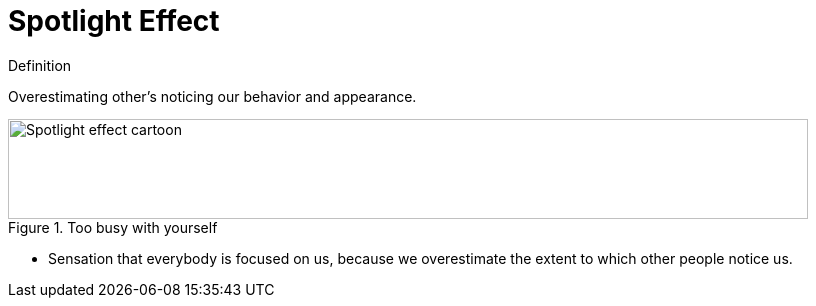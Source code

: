 = Spotlight Effect

.Definition
****
Overestimating other's noticing our behavior and appearance.
****

.Too busy with yourself
image::spotlight_effect.png[Spotlight effect cartoon,800,100]

* Sensation that everybody is focused on us, because we overestimate the extent to which other people notice us.
